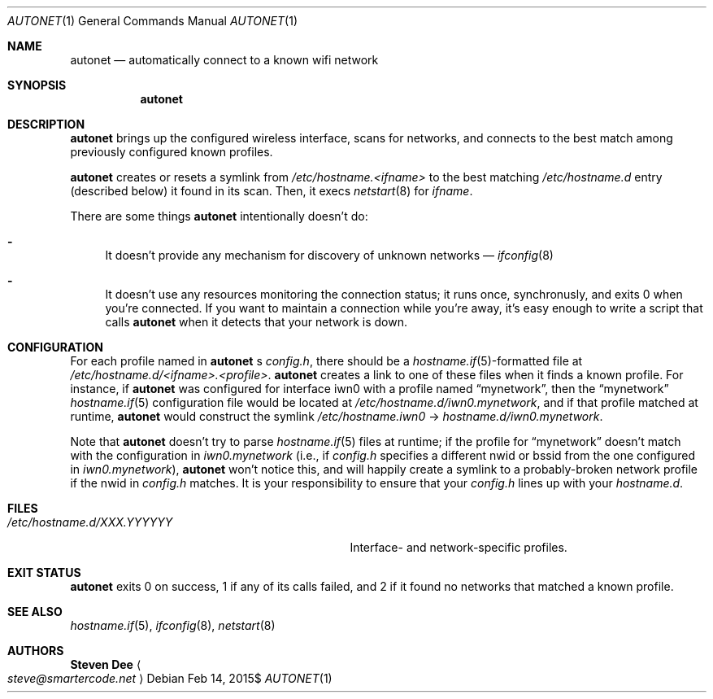 .\" See LICENSE file for copyright and license details.
.Dd $Mdocdate: Feb 14 2015$
.Dt AUTONET 1
.Os
.Sh NAME
.Nm autonet
.Nd automatically connect to a known wifi network
.Sh SYNOPSIS
.Nm
.Sh DESCRIPTION
.Nm
brings up the configured wireless interface, scans for networks,
and connects to the best match among previously configured known
profiles.
.Pp
.Nm
creates or resets a symlink from
.\" TODO: better format
.Pa /etc/hostname.<ifname>
to the best matching
.Pa /etc/hostname.d
entry (described below) it found in its scan. Then, it
execs
.Xr netstart 8
for
.Ar ifname .
.Pp
There are some things
.Nm
intentionally doesn't do:
.Bl -dash
.It
It doesn't provide any mechanism for discovery of unknown networks \(em
.Xr ifconfig 8
.Ap s scan command works just fine for that.
.It
It doesn't use any resources monitoring the connection status; it
runs once, synchronusly, and exits 0 when you're connected. If you
want to maintain a connection while you're away, it's easy enough
to write a script that calls
.Nm
when it detects that your network is down.
.El
.Sh CONFIGURATION
For each profile named in
.Nm
.Ap
s
.Pa config.h ,
there should be a
.Sm off
.Xr hostname.if 5
-formatted
.Sm on
file at
.Pa /etc/hostname.d/<ifname>.<profile> .
.Nm
creates a link to one of these files when it finds a known profile.
For instance, if
.Nm
was configured for interface iwn0 with a profile named
.Dq mynetwork ,
then the
.Dq mynetwork
.Xr hostname.if 5
configuration file would be located at
.Pa /etc/hostname.d/iwn0.mynetwork ,
and if that profile matched at runtime,
.Nm
would construct the symlink
.Pa "/etc/hostname.iwn0"
->
.Pa hostname.d/iwn0.mynetwork .
.Pp
Note that
.Nm
doesn't try to parse
.Xr hostname.if 5
files at runtime; if the profile for
.Dq mynetwork
doesn't match with the configuration in
.Pa iwn0.mynetwork
(i.e., if
.Pa config.h
specifies a different nwid or bssid from the one configured in
.Sm off
.Pa iwn0.mynetwork
),
.Sm on
.Nm
won't notice this, and will happily create a symlink to a
probably-broken network profile if the nwid in
.Pa config.h
matches. It is your responsibility to ensure that your
.Pa config.h
lines up with your
.Pa hostname.d .
.Sm on
.Sh FILES
.Bl -tag -width "/etc/hostname.d/XXX.YYYYYY   "
.It Pa /etc/hostname.d/XXX.YYYYYY
Interface- and network-specific profiles.
.Sh EXIT STATUS
.Nm
exits 0 on success, 1 if any of its calls failed, and 2 if it found
no networks that matched a known profile.
.Sh SEE ALSO
.Xr hostname.if 5 ,
.Xr ifconfig 8 ,
.Xr netstart 8
.Sh AUTHORS
.Nm Steven Dee
.Ao
.Mt steve@smartercode.net
.Ac
